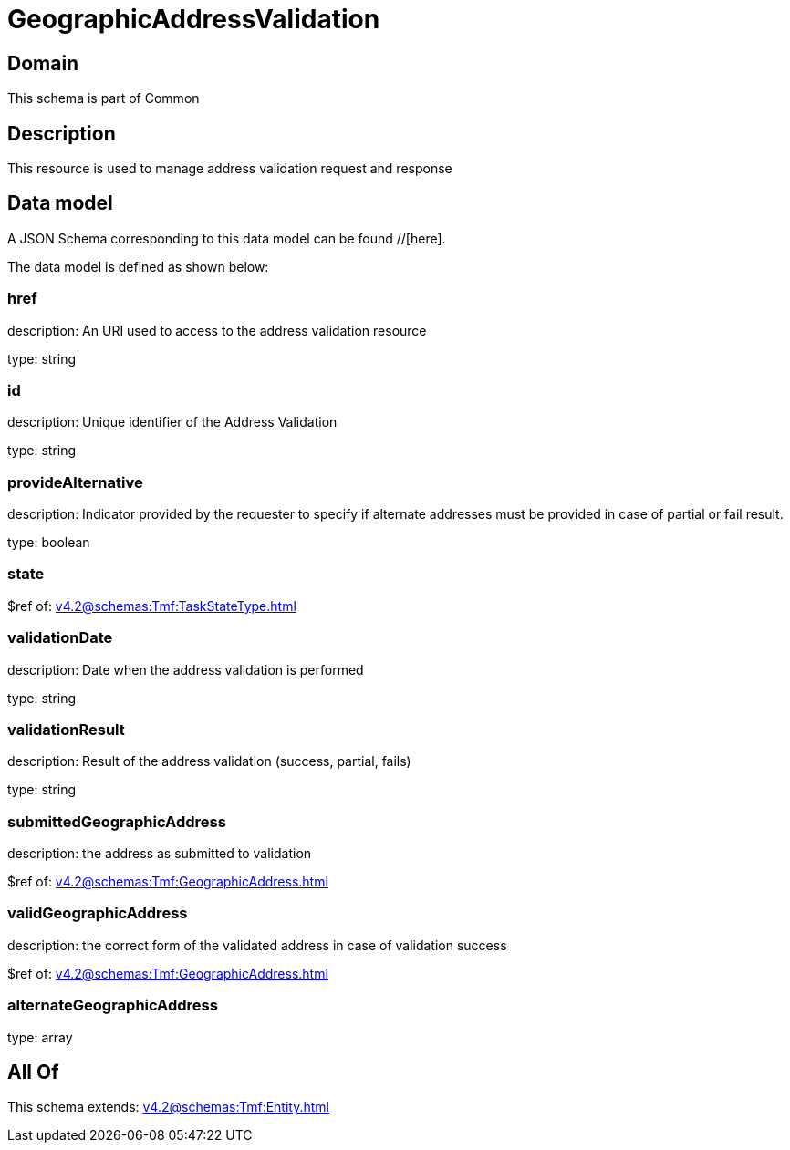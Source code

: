 = GeographicAddressValidation

[#domain]
== Domain

This schema is part of Common

[#description]
== Description
This resource is used to manage address validation request and response


[#data_model]
== Data model

A JSON Schema corresponding to this data model can be found //[here].

The data model is defined as shown below:


=== href
description: An URI used to access to the address validation resource

type: string


=== id
description: Unique identifier of the Address Validation

type: string


=== provideAlternative
description: Indicator provided by the requester to specify if alternate addresses must be provided in case of partial or fail result.

type: boolean


=== state
$ref of: xref:v4.2@schemas:Tmf:TaskStateType.adoc[]


=== validationDate
description: Date when the address validation is performed

type: string


=== validationResult
description: Result of the address validation (success, partial, fails)

type: string


=== submittedGeographicAddress
description: the address as submitted to validation

$ref of: xref:v4.2@schemas:Tmf:GeographicAddress.adoc[]


=== validGeographicAddress
description: the correct form of the validated address in case of validation success

$ref of: xref:v4.2@schemas:Tmf:GeographicAddress.adoc[]


=== alternateGeographicAddress
type: array


[#all_of]
== All Of

This schema extends: xref:v4.2@schemas:Tmf:Entity.adoc[]

